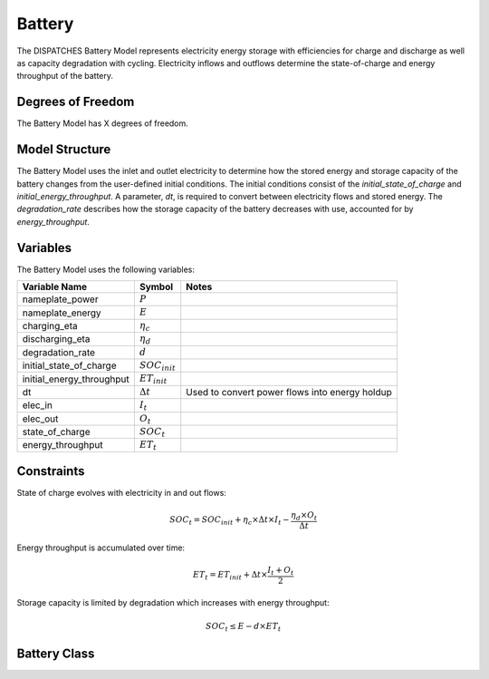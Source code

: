 Battery
===================

The DISPATCHES Battery Model represents electricity energy storage with efficiencies for charge and discharge
as well as capacity degradation with cycling. Electricity inflows and outflows determine the state-of-charge and energy
throughput of the battery.

Degrees of Freedom
------------------

The Battery Model has X degrees of freedom.


Model Structure
---------------

The Battery Model uses the inlet and outlet electricity to determine how the stored energy and storage
capacity of the battery changes from the user-defined initial conditions. The initial conditions consist of the
`initial_state_of_charge` and `initial_energy_throughput`. A parameter, `dt`, is required to convert between electricity
flows and stored energy. The `degradation_rate` describes how the storage capacity of the battery decreases with
use, accounted for by `energy_throughput`.


Variables
--------------

The Battery Model uses the following variables:

========================= ===================== ===========================================
Variable Name             Symbol                Notes
========================= ===================== ===========================================
nameplate_power           :math:`P`
nameplate_energy          :math:`E`
charging_eta              :math:`\eta_c`
discharging_eta           :math:`\eta_d`
degradation_rate          :math:`d`
initial_state_of_charge   :math:`SOC_{init}`
initial_energy_throughput :math:`ET_{init}`
dt                        :math:`\Delta t`      Used to convert power flows into energy holdup
elec_in                   :math:`I_{t}`
elec_out                  :math:`O_{t}`
state_of_charge           :math:`SOC_{t}`
energy_throughput         :math:`ET_{t}`
========================= ===================== ===========================================

Constraints
---------------
State of charge evolves with electricity in and out flows:

.. math:: SOC_t = SOC_{init} + \eta_c \times \Delta t \times I_t - \frac{\eta_d \times O_t}{\Delta t}

Energy throughput is accumulated over time:

.. math:: ET_t = ET_{init} + \Delta t \times \frac{I_t + O_t}{2}

Storage capacity is limited by degradation which increases with energy throughput:

.. math:: SOC_t \leq E - d \times ET_t


Battery Class
--------------

.. module:: dispatches.models.renewables_case.battery

..
  .. autoclass:: BatteryStorage
    :members: